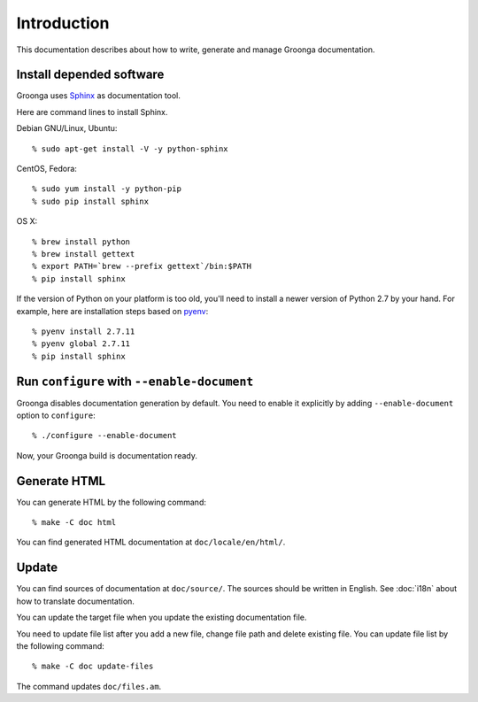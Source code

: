 .. -*- rst -*-

.. highlightlang:: none

Introduction
============

This documentation describes about how to write, generate and manage
Groonga documentation.

Install depended software
-------------------------

Groonga uses Sphinx_ as documentation tool.

.. _Sphinx: http://sphinx.pocoo.org/

Here are command lines to install Sphinx.

Debian GNU/Linux, Ubuntu::

  % sudo apt-get install -V -y python-sphinx

CentOS, Fedora::

  % sudo yum install -y python-pip
  % sudo pip install sphinx

OS X::

  % brew install python
  % brew install gettext
  % export PATH=`brew --prefix gettext`/bin:$PATH
  % pip install sphinx

If the version of Python on your platform is too old, you'll need to
install a newer version of Python 2.7 by your hand. For example, here
are installation steps based on `pyenv
<https://github.com/yyuu/pyenv>`_::

  % pyenv install 2.7.11
  % pyenv global 2.7.11
  % pip install sphinx

Run ``configure`` with ``--enable-document``
--------------------------------------------

Groonga disables documentation generation by default. You need to
enable it explicitly by adding ``--enable-document`` option to
``configure``::

  % ./configure --enable-document

Now, your Groonga build is documentation ready.

Generate HTML
-------------

You can generate HTML by the following command::

  % make -C doc html

You can find generated HTML documentation at ``doc/locale/en/html/``.

Update
------

You can find sources of documentation at ``doc/source/``. The sources
should be written in English. See :doc:`i18n` about how to translate
documentation.

You can update the target file when you update the existing
documentation file.

You need to update file list after you add a new file, change file
path and delete existing file. You can update file list by the
following command::

  % make -C doc update-files

The command updates ``doc/files.am``.
